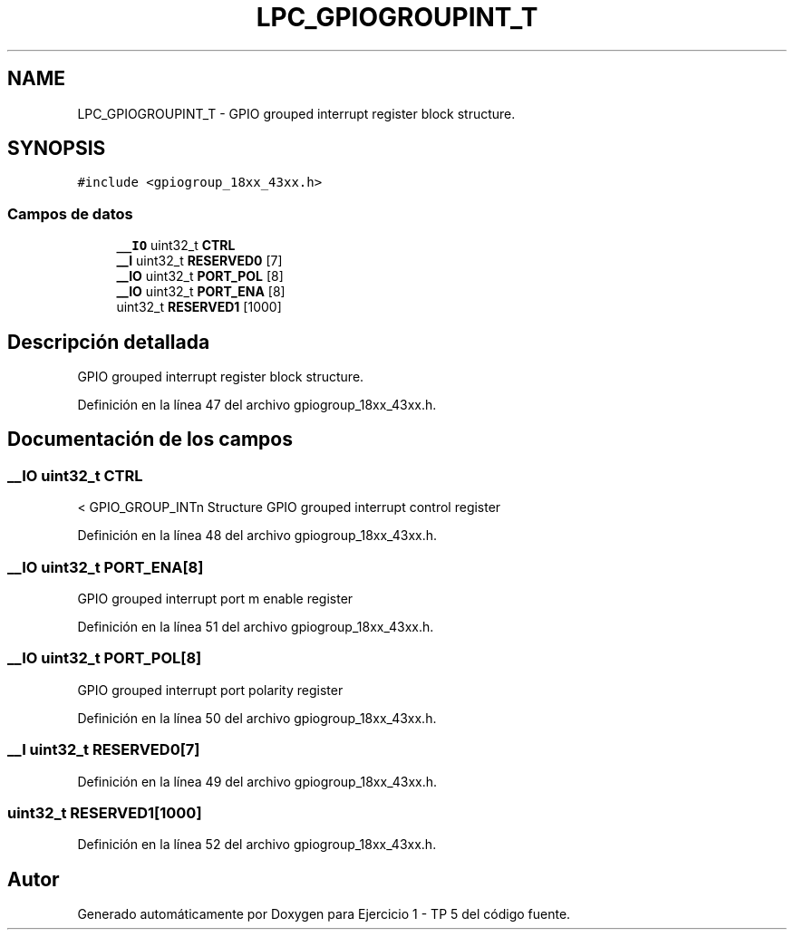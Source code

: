.TH "LPC_GPIOGROUPINT_T" 3 "Viernes, 14 de Septiembre de 2018" "Ejercicio 1 - TP 5" \" -*- nroff -*-
.ad l
.nh
.SH NAME
LPC_GPIOGROUPINT_T \- GPIO grouped interrupt register block structure\&.  

.SH SYNOPSIS
.br
.PP
.PP
\fC#include <gpiogroup_18xx_43xx\&.h>\fP
.SS "Campos de datos"

.in +1c
.ti -1c
.RI "\fB__IO\fP uint32_t \fBCTRL\fP"
.br
.ti -1c
.RI "\fB__I\fP uint32_t \fBRESERVED0\fP [7]"
.br
.ti -1c
.RI "\fB__IO\fP uint32_t \fBPORT_POL\fP [8]"
.br
.ti -1c
.RI "\fB__IO\fP uint32_t \fBPORT_ENA\fP [8]"
.br
.ti -1c
.RI "uint32_t \fBRESERVED1\fP [1000]"
.br
.in -1c
.SH "Descripción detallada"
.PP 
GPIO grouped interrupt register block structure\&. 
.PP
Definición en la línea 47 del archivo gpiogroup_18xx_43xx\&.h\&.
.SH "Documentación de los campos"
.PP 
.SS "\fB__IO\fP uint32_t CTRL"
< GPIO_GROUP_INTn Structure GPIO grouped interrupt control register 
.PP
Definición en la línea 48 del archivo gpiogroup_18xx_43xx\&.h\&.
.SS "\fB__IO\fP uint32_t PORT_ENA[8]"
GPIO grouped interrupt port m enable register 
.PP
Definición en la línea 51 del archivo gpiogroup_18xx_43xx\&.h\&.
.SS "\fB__IO\fP uint32_t PORT_POL[8]"
GPIO grouped interrupt port polarity register 
.PP
Definición en la línea 50 del archivo gpiogroup_18xx_43xx\&.h\&.
.SS "\fB__I\fP uint32_t RESERVED0[7]"

.PP
Definición en la línea 49 del archivo gpiogroup_18xx_43xx\&.h\&.
.SS "uint32_t RESERVED1[1000]"

.PP
Definición en la línea 52 del archivo gpiogroup_18xx_43xx\&.h\&.

.SH "Autor"
.PP 
Generado automáticamente por Doxygen para Ejercicio 1 - TP 5 del código fuente\&.
